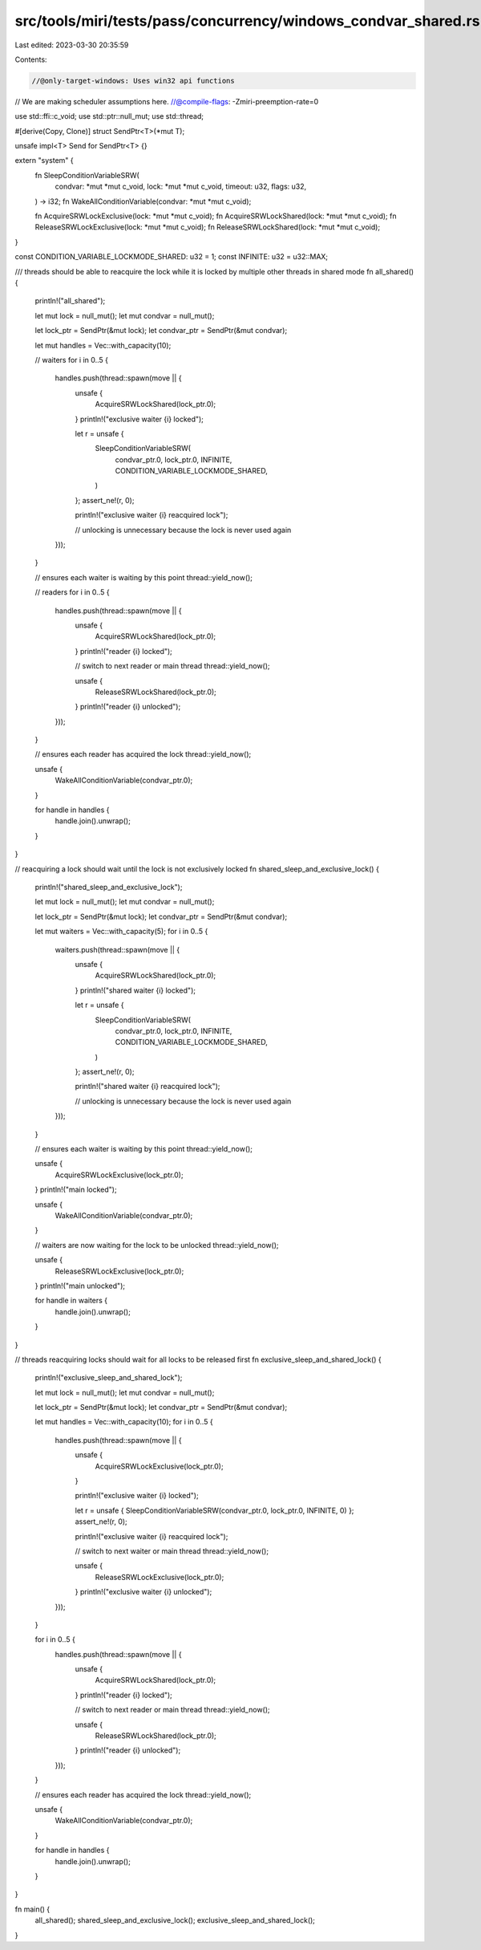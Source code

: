 src/tools/miri/tests/pass/concurrency/windows_condvar_shared.rs
===============================================================

Last edited: 2023-03-30 20:35:59

Contents:

.. code-block:: rs

    //@only-target-windows: Uses win32 api functions
// We are making scheduler assumptions here.
//@compile-flags: -Zmiri-preemption-rate=0

use std::ffi::c_void;
use std::ptr::null_mut;
use std::thread;

#[derive(Copy, Clone)]
struct SendPtr<T>(*mut T);

unsafe impl<T> Send for SendPtr<T> {}

extern "system" {
    fn SleepConditionVariableSRW(
        condvar: *mut *mut c_void,
        lock: *mut *mut c_void,
        timeout: u32,
        flags: u32,
    ) -> i32;
    fn WakeAllConditionVariable(condvar: *mut *mut c_void);

    fn AcquireSRWLockExclusive(lock: *mut *mut c_void);
    fn AcquireSRWLockShared(lock: *mut *mut c_void);
    fn ReleaseSRWLockExclusive(lock: *mut *mut c_void);
    fn ReleaseSRWLockShared(lock: *mut *mut c_void);
}

const CONDITION_VARIABLE_LOCKMODE_SHARED: u32 = 1;
const INFINITE: u32 = u32::MAX;

/// threads should be able to reacquire the lock while it is locked by multiple other threads in shared mode
fn all_shared() {
    println!("all_shared");

    let mut lock = null_mut();
    let mut condvar = null_mut();

    let lock_ptr = SendPtr(&mut lock);
    let condvar_ptr = SendPtr(&mut condvar);

    let mut handles = Vec::with_capacity(10);

    // waiters
    for i in 0..5 {
        handles.push(thread::spawn(move || {
            unsafe {
                AcquireSRWLockShared(lock_ptr.0);
            }
            println!("exclusive waiter {i} locked");

            let r = unsafe {
                SleepConditionVariableSRW(
                    condvar_ptr.0,
                    lock_ptr.0,
                    INFINITE,
                    CONDITION_VARIABLE_LOCKMODE_SHARED,
                )
            };
            assert_ne!(r, 0);

            println!("exclusive waiter {i} reacquired lock");

            // unlocking is unnecessary because the lock is never used again
        }));
    }

    // ensures each waiter is waiting by this point
    thread::yield_now();

    // readers
    for i in 0..5 {
        handles.push(thread::spawn(move || {
            unsafe {
                AcquireSRWLockShared(lock_ptr.0);
            }
            println!("reader {i} locked");

            // switch to next reader or main thread
            thread::yield_now();

            unsafe {
                ReleaseSRWLockShared(lock_ptr.0);
            }
            println!("reader {i} unlocked");
        }));
    }

    // ensures each reader has acquired the lock
    thread::yield_now();

    unsafe {
        WakeAllConditionVariable(condvar_ptr.0);
    }

    for handle in handles {
        handle.join().unwrap();
    }
}

// reacquiring a lock should wait until the lock is not exclusively locked
fn shared_sleep_and_exclusive_lock() {
    println!("shared_sleep_and_exclusive_lock");

    let mut lock = null_mut();
    let mut condvar = null_mut();

    let lock_ptr = SendPtr(&mut lock);
    let condvar_ptr = SendPtr(&mut condvar);

    let mut waiters = Vec::with_capacity(5);
    for i in 0..5 {
        waiters.push(thread::spawn(move || {
            unsafe {
                AcquireSRWLockShared(lock_ptr.0);
            }
            println!("shared waiter {i} locked");

            let r = unsafe {
                SleepConditionVariableSRW(
                    condvar_ptr.0,
                    lock_ptr.0,
                    INFINITE,
                    CONDITION_VARIABLE_LOCKMODE_SHARED,
                )
            };
            assert_ne!(r, 0);

            println!("shared waiter {i} reacquired lock");

            // unlocking is unnecessary because the lock is never used again
        }));
    }

    // ensures each waiter is waiting by this point
    thread::yield_now();

    unsafe {
        AcquireSRWLockExclusive(lock_ptr.0);
    }
    println!("main locked");

    unsafe {
        WakeAllConditionVariable(condvar_ptr.0);
    }

    // waiters are now waiting for the lock to be unlocked
    thread::yield_now();

    unsafe {
        ReleaseSRWLockExclusive(lock_ptr.0);
    }
    println!("main unlocked");

    for handle in waiters {
        handle.join().unwrap();
    }
}

// threads reacquiring locks should wait for all locks to be released first
fn exclusive_sleep_and_shared_lock() {
    println!("exclusive_sleep_and_shared_lock");

    let mut lock = null_mut();
    let mut condvar = null_mut();

    let lock_ptr = SendPtr(&mut lock);
    let condvar_ptr = SendPtr(&mut condvar);

    let mut handles = Vec::with_capacity(10);
    for i in 0..5 {
        handles.push(thread::spawn(move || {
            unsafe {
                AcquireSRWLockExclusive(lock_ptr.0);
            }

            println!("exclusive waiter {i} locked");

            let r = unsafe { SleepConditionVariableSRW(condvar_ptr.0, lock_ptr.0, INFINITE, 0) };
            assert_ne!(r, 0);

            println!("exclusive waiter {i} reacquired lock");

            // switch to next waiter or main thread
            thread::yield_now();

            unsafe {
                ReleaseSRWLockExclusive(lock_ptr.0);
            }
            println!("exclusive waiter {i} unlocked");
        }));
    }

    for i in 0..5 {
        handles.push(thread::spawn(move || {
            unsafe {
                AcquireSRWLockShared(lock_ptr.0);
            }
            println!("reader {i} locked");

            // switch to next reader or main thread
            thread::yield_now();

            unsafe {
                ReleaseSRWLockShared(lock_ptr.0);
            }
            println!("reader {i} unlocked");
        }));
    }

    // ensures each reader has acquired the lock
    thread::yield_now();

    unsafe {
        WakeAllConditionVariable(condvar_ptr.0);
    }

    for handle in handles {
        handle.join().unwrap();
    }
}

fn main() {
    all_shared();
    shared_sleep_and_exclusive_lock();
    exclusive_sleep_and_shared_lock();
}


